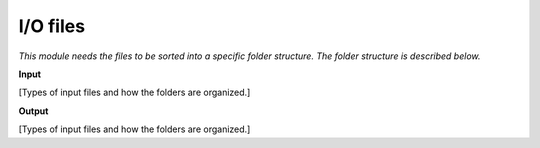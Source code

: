 
I/O files
++++++++++++++++++++++++

*This module needs the files to be sorted into a specific folder structure. The folder structure is described below.*

**Input**


[Types of input files and how the folders are organized.]

**Output**

[Types of input files and how the folders are organized.]

